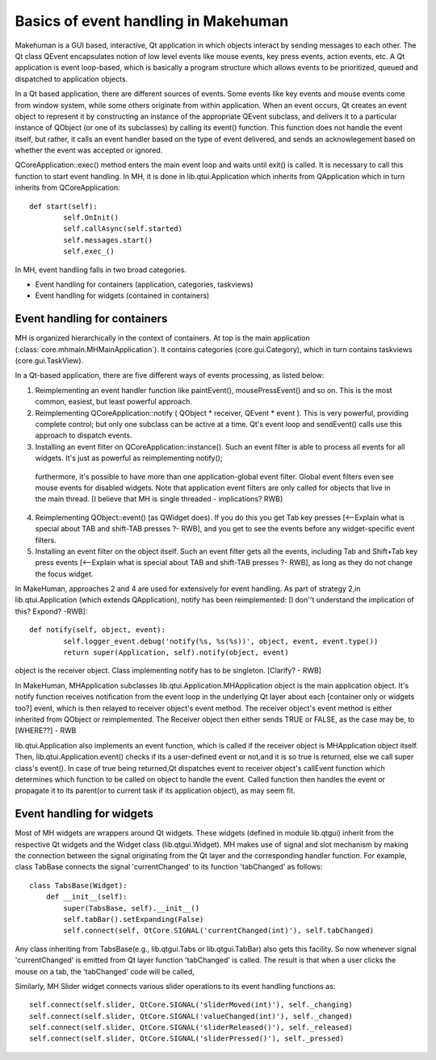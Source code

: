 Basics of event handling in Makehuman
*************************************

Makehuman is a GUI based, interactive, Qt application in which objects interact by sending messages to each other. The Qt class QEvent encapsulates notion of low level events like mouse events, key press events, action events, etc. A Qt application is event loop-based, which is basically a program structure which allows events to be prioritized, queued and dispatched to application objects.   

In a Qt based application, there are different sources of events. Some events like key events and mouse events come from window system, while some others originate from within application. When an event occurs, Qt creates an event object to represent it by constructing an instance of the appropriate QEvent subclass, and delivers it to a particular instance of QObject (or one of its subclasses) by calling its event() function. This function does not handle the event itself, but rather, it calls an event handler based on the type of event delivered, and sends an acknowlegement based on whether the event was accepted or ignored.

QCoreApplication::exec() method enters the main event loop and waits until exit() is called. It is necessary to call this function to start event handling. In MH, it is done in lib.qtui.Application which inherits from QApplication which in turn inherits from QCoreApplication::

    def start(self):
            self.OnInit()
            self.callAsync(self.started)
            self.messages.start()
            self.exec_()

In MH, event handling falls in two broad categories.

- Event handling for containers (application, categories, taskviews)
- Event handling for widgets (contained in containers)

Event handling for containers
===============================

MH is organized hierarchically in the context of containers.  At top is the main application (:class:`core.mhmain.MHMainApplication`).  It contains categories (core.gui.Category), which in turn contains taskviews (core.gui.TaskView).

In a Qt-based application, there are five different ways of events processing, as listed below:

1. Reimplementing an event handler function like paintEvent(), mousePressEvent() and so on. This is the most common, easiest, but least powerful approach.
2. Reimplementing QCoreApplication::notify ( QObject * receiver, QEvent * event ).  This is very powerful, providing complete control; but only one subclass can be active at a time.  
   Qt's event loop and sendEvent() calls use this approach to dispatch events.
3.  Installing an event filter on QCoreApplication::instance().  Such an event filter is able to process all events for all widgets.  It's just as powerful as reimplementing notify();
   furthermore, it's possible to have more than one application-global event filter. Global event filters even see mouse events for disabled widgets. 
   Note that application event filters are only called for objects that live in the main thread. [I believe that MH is single threaded - implications?  RWB]
4. Reimplementing QObject::event() (as QWidget does). 
   If you do this you get Tab key presses [<--Explain what is special about TAB and shift-TAB presses ?- RWB], and you get to see the events before any widget-specific event filters.
5. Installing an event filter on the object itself.  Such an event filter gets all the events, including Tab and Shift+Tab key press events [<--Explain what is special about TAB and shift-TAB presses ?- RWB], as long as they do not change the focus widget.

In MakeHuman, approaches 2 and 4  are used for extensively for event handling.  As part of strategy 2,in lib.qtui.Application (which extends QApplication), notify has been reimplemented: [I don''t understand the implication of this? Expond? -RWB]::

    def notify(self, object, event):
            self.logger_event.debug('notify(%s, %s(%s))', object, event, event.type())
            return super(Application, self).notify(object, event)
        
object is the receiver object. Class implementing notify has to be singleton.  [Clarify? - RWB]

In MakeHuman, MHApplication subclasses lib.qtui.Application.MHApplication object is the main application object. It's notify function receives notification from the event loop in the underlying Qt layer about each [container only or widgets too?] event, which is then relayed to receiver object's event method. The receiver object's event method is either inherited from QObject or reimplemented. The Receiver object then either sends TRUE or FALSE, as the case may be, to [WHERE??] - RWB

lib.qtui.Application also implements an event function, which is called if the receiver object is MHApplication object itself.  Then, lib.qtui.Application.event() checks if its a user-defined event or not,and it is so true is returned, else we call super class's event().   In case of true being returned,Qt dispatches event to receiver object's callEvent function which determines which function to be called on object to handle the event. Called function then handles the event or propagate it to its parent(or to current task if its application object), as may seem fit.

Event handling for widgets
=============================

Most of MH widgets are wrappers around Qt widgets. These widgets (defined in module lib.qtgui) inherit from the respective Qt widgets and the Widget class (lib.qtgui.Widget).  MH makes use of signal and slot mechanism by making the connection between the signal originating from the Qt layer and the corresponding handler function. For example, class TabBase connects the signal 'currentChanged' to its function 'tabChanged' as follows::

    class TabsBase(Widget):
        def __init__(self):
            super(TabsBase, self).__init__()
            self.tabBar().setExpanding(False)
            self.connect(self, QtCore.SIGNAL('currentChanged(int)'), self.tabChanged)

        
Any class inheriting from TabsBase(e.g., lib.qtgui.Tabs or lib.qtgui.TabBar) also gets this facility.  So now whenever signal 'currentChanged' is emitted from Qt layer function 'tabChanged' is called. The result is that when a user clicks the mouse on a tab, the 'tabChanged' code  will be called,

Similarly, MH Slider widget connects various slider operations to its event handling functions as::

    self.connect(self.slider, QtCore.SIGNAL('sliderMoved(int)'), self._changing)
    self.connect(self.slider, QtCore.SIGNAL('valueChanged(int)'), self._changed)
    self.connect(self.slider, QtCore.SIGNAL('sliderReleased()'), self._released)
    self.connect(self.slider, QtCore.SIGNAL('sliderPressed()'), self._pressed)


  

